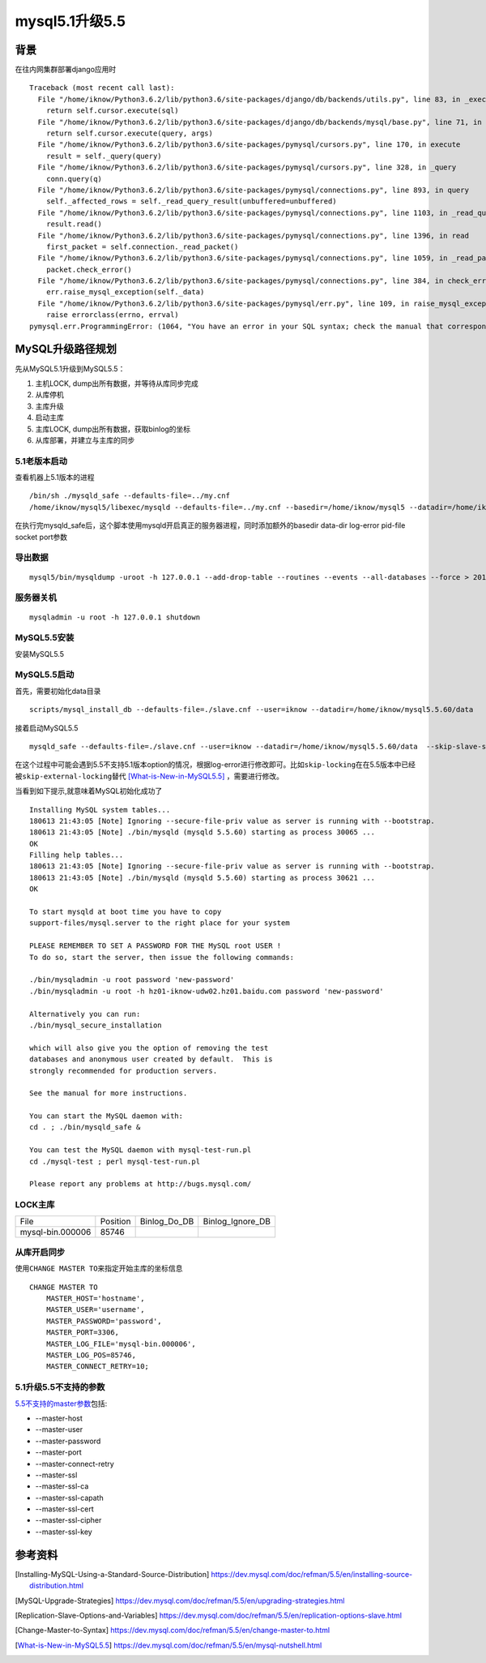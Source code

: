 .. date: 2018-06-14 16:04:00
.. tags: mysql
.. title: MySQL5.1升级5.5
.. type: text
mysql5.1升级5.5
================

背景
-----
在往内网集群部署django应用时 ::

    Traceback (most recent call last):
      File "/home/iknow/Python3.6.2/lib/python3.6/site-packages/django/db/backends/utils.py", line 83, in _execute
        return self.cursor.execute(sql)
      File "/home/iknow/Python3.6.2/lib/python3.6/site-packages/django/db/backends/mysql/base.py", line 71, in execute
        return self.cursor.execute(query, args)
      File "/home/iknow/Python3.6.2/lib/python3.6/site-packages/pymysql/cursors.py", line 170, in execute
        result = self._query(query)
      File "/home/iknow/Python3.6.2/lib/python3.6/site-packages/pymysql/cursors.py", line 328, in _query
        conn.query(q)
      File "/home/iknow/Python3.6.2/lib/python3.6/site-packages/pymysql/connections.py", line 893, in query
        self._affected_rows = self._read_query_result(unbuffered=unbuffered)
      File "/home/iknow/Python3.6.2/lib/python3.6/site-packages/pymysql/connections.py", line 1103, in _read_query_result
        result.read()
      File "/home/iknow/Python3.6.2/lib/python3.6/site-packages/pymysql/connections.py", line 1396, in read
        first_packet = self.connection._read_packet()
      File "/home/iknow/Python3.6.2/lib/python3.6/site-packages/pymysql/connections.py", line 1059, in _read_packet
        packet.check_error()
      File "/home/iknow/Python3.6.2/lib/python3.6/site-packages/pymysql/connections.py", line 384, in check_error
        err.raise_mysql_exception(self._data)
      File "/home/iknow/Python3.6.2/lib/python3.6/site-packages/pymysql/err.py", line 109, in raise_mysql_exception
        raise errorclass(errno, errval)
    pymysql.err.ProgrammingError: (1064, "You have an error in your SQL syntax; check the manual that corresponds to your MySQL server version for the right syntax to use near 'SET SESSION TRANSACTION ISOLATION LEVEL READ COMMITTED' at line 1")



MySQL升级路径规划
-----------------
先从MySQL5.1升级到MySQL5.5：

1. 主机LOCK, dump出所有数据，并等待从库同步完成

2. 从库停机

3. 主库升级

4. 启动主库

5. 主库LOCK, dump出所有数据，获取binlog的坐标

6. 从库部署，并建立与主库的同步

5.1老版本启动
__________________
查看机器上5.1版本的进程 ::

    /bin/sh ./mysqld_safe --defaults-file=../my.cnf
    /home/iknow/mysql5/libexec/mysqld --defaults-file=../my.cnf --basedir=/home/iknow/mysql5 --datadir=/home/iknow/mysql5/var --log-error=/home/iknow/mysql5/var/hz01-iknow-udw02.hz01.baidu.com.err --pid-file=/home/iknow/mysql5/var/hz01-iknow-udw02.hz01.baidu.com.pid --socket=/home/iknow/mysql5/tmp/mysql.sock --port=3306

在执行完mysqld_safe后，这个脚本使用mysqld开启真正的服务器进程，同时添加额外的basedir data-dir log-error pid-file socket port参数

导出数据
_________
::

    mysql5/bin/mysqldump -uroot -h 127.0.0.1 --add-drop-table --routines --events --all-databases --force > 2018-06-13-uda-all.sql

服务器关机
___________
::

    mysqladmin -u root -h 127.0.0.1 shutdown

MySQL5.5安装
_______________
安装MySQL5.5

MySQL5.5启动
_______________
首先，需要初始化data目录 ::

    scripts/mysql_install_db --defaults-file=./slave.cnf --user=iknow --datadir=/home/iknow/mysql5.5.60/data

接着启动MySQL5.5 ::

    mysqld_safe --defaults-file=./slave.cnf --user=iknow --datadir=/home/iknow/mysql5.5.60/data  --skip-slave-start

在这个过程中可能会遇到5.5不支持5.1版本option的情况，根据log-error进行修改即可。比如\ ``skip-locking``\ 在在5.5版本中已经被\ ``skip-external-locking``\ 替代 [What-is-New-in-MySQL5.5]_ ，需要进行修改。






当看到如下提示,就意味着MySQL初始化成功了 ::

    Installing MySQL system tables...
    180613 21:43:05 [Note] Ignoring --secure-file-priv value as server is running with --bootstrap.
    180613 21:43:05 [Note] ./bin/mysqld (mysqld 5.5.60) starting as process 30065 ...
    OK
    Filling help tables...
    180613 21:43:05 [Note] Ignoring --secure-file-priv value as server is running with --bootstrap.
    180613 21:43:05 [Note] ./bin/mysqld (mysqld 5.5.60) starting as process 30621 ...
    OK

    To start mysqld at boot time you have to copy
    support-files/mysql.server to the right place for your system

    PLEASE REMEMBER TO SET A PASSWORD FOR THE MySQL root USER !
    To do so, start the server, then issue the following commands:

    ./bin/mysqladmin -u root password 'new-password'
    ./bin/mysqladmin -u root -h hz01-iknow-udw02.hz01.baidu.com password 'new-password'

    Alternatively you can run:
    ./bin/mysql_secure_installation

    which will also give you the option of removing the test
    databases and anonymous user created by default.  This is
    strongly recommended for production servers.

    See the manual for more instructions.

    You can start the MySQL daemon with:
    cd . ; ./bin/mysqld_safe &

    You can test the MySQL daemon with mysql-test-run.pl
    cd ./mysql-test ; perl mysql-test-run.pl

    Please report any problems at http://bugs.mysql.com/

LOCK主库
__________
+------------------+----------+--------------+------------------+
| File             | Position | Binlog_Do_DB | Binlog_Ignore_DB |
+------------------+----------+--------------+------------------+
| mysql-bin.000006 |    85746 |              |                  |
+------------------+----------+--------------+------------------+

从库开启同步
______________
使用\ ``CHANGE MASTER TO``\ 来指定开始主库的坐标信息 ::

    CHANGE MASTER TO
        MASTER_HOST='hostname',
        MASTER_USER='username',
        MASTER_PASSWORD='password',
        MASTER_PORT=3306,
        MASTER_LOG_FILE='mysql-bin.000006',
        MASTER_LOG_POS=85746,
        MASTER_CONNECT_RETRY=10;

5.1升级5.5不支持的参数
___________________________
`5.5不支持的master参数`_\ 包括:

- --master-host

- --master-user

- --master-password

- --master-port

- --master-connect-retry

- --master-ssl

- --master-ssl-ca

- --master-ssl-capath

- --master-ssl-cert

- --master-ssl-cipher

- --master-ssl-key

参考资料
-----------
.. [Installing-MySQL-Using-a-Standard-Source-Distribution] https://dev.mysql.com/doc/refman/5.5/en/installing-source-distribution.html
.. [MySQL-Upgrade-Strategies] https://dev.mysql.com/doc/refman/5.5/en/upgrading-strategies.html
.. [Replication-Slave-Options-and-Variables] https://dev.mysql.com/doc/refman/5.5/en/replication-options-slave.html
.. [Change-Master-to-Syntax] https://dev.mysql.com/doc/refman/5.5/en/change-master-to.html
.. [What-is-New-in-MySQL5.5] https://dev.mysql.com/doc/refman/5.5/en/mysql-nutshell.html

.. _5.5不支持的master参数: https://dev.mysql.com/doc/refman/5.5/en/replication-options-slave.html